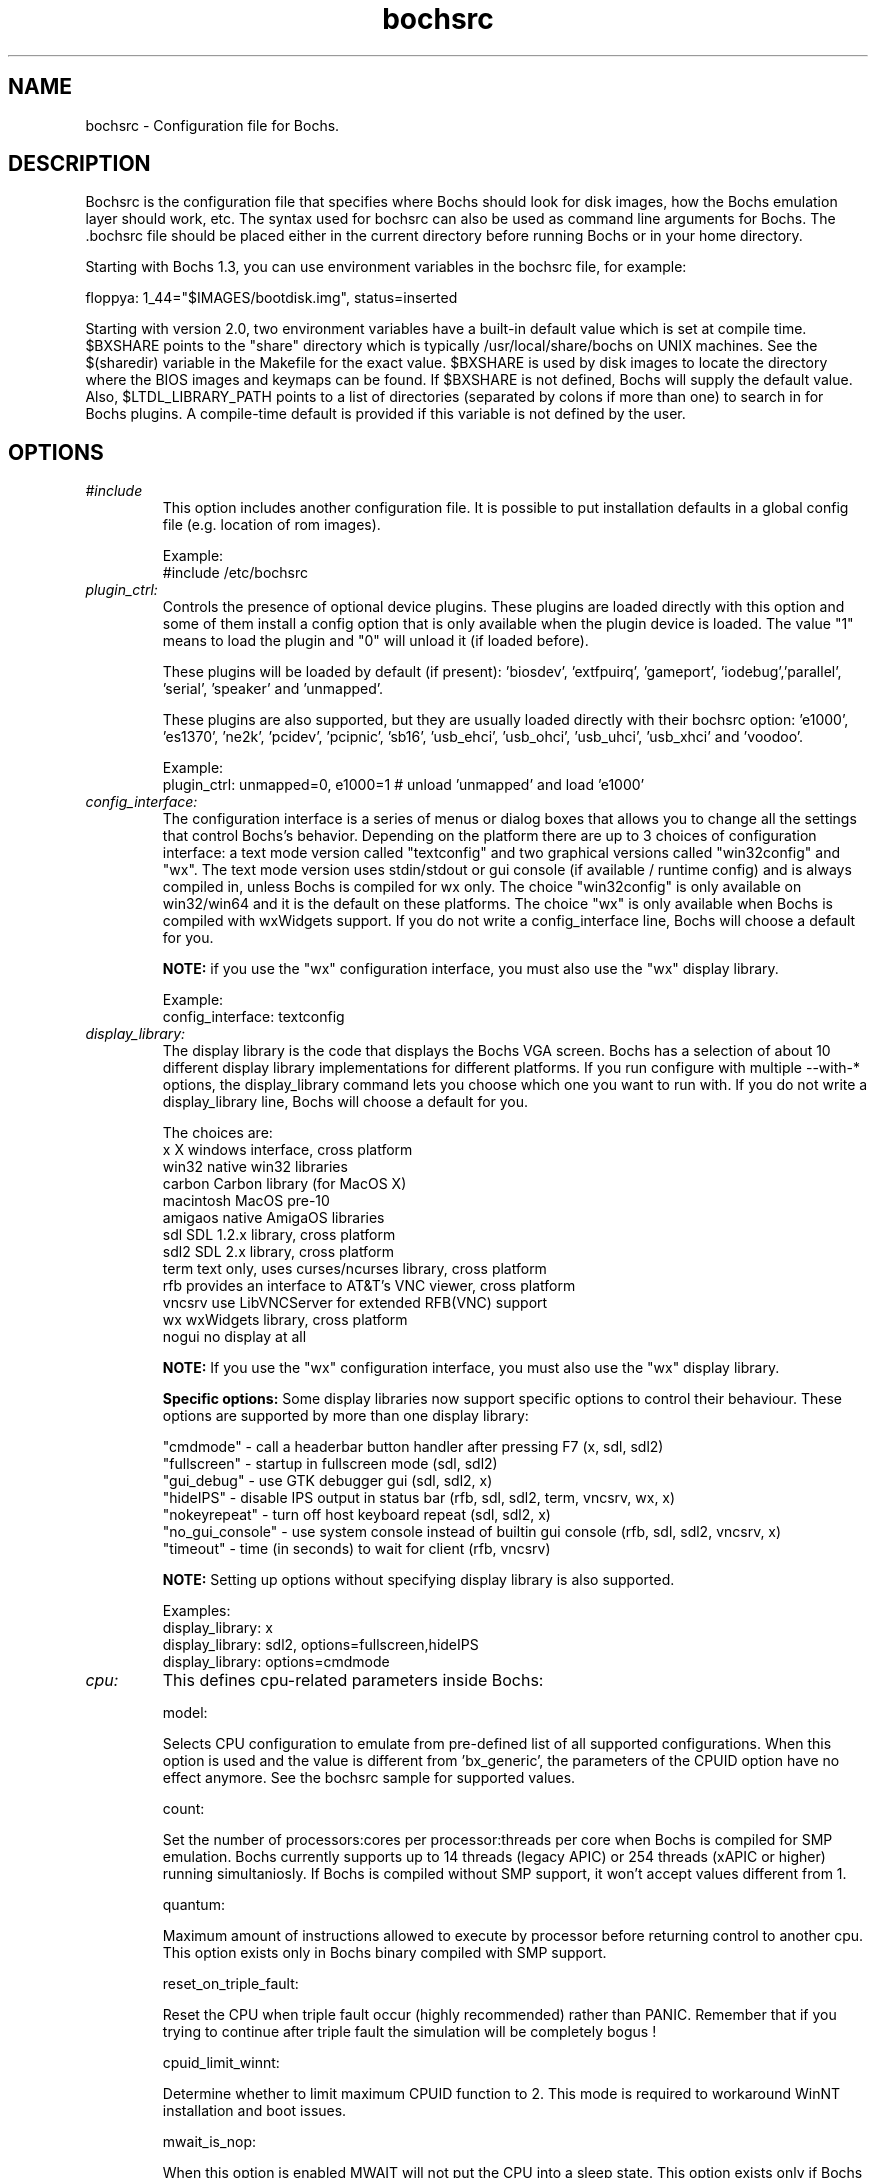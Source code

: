 .\"Document Author:  Timothy R. Butler   -   tbutler@uninetsolutions.com"
.TH bochsrc 5 "9 Dec 2023" "bochsrc" "The Bochs Project"
.\"SKIP_SECTION"
.SH NAME
bochsrc \- Configuration file for Bochs.
.\"SKIP_SECTION"
.SH DESCRIPTION
.LP
Bochsrc   is  the   configuration   file  that specifies
where  Bochs should look for disk images,  how the Bochs
emulation layer  should  work,  etc.   The  syntax  used
for bochsrc  can also be used as command line  arguments
for Bochs. The .bochsrc  file should be placed either in
the current  directory  before running  Bochs or in your
home directory.

Starting with Bochs 1.3, you can use environment variables in
the bochsrc file, for example:

  floppya: 1_44="$IMAGES/bootdisk.img", status=inserted

Starting with version 2.0, two environment variables have a built-in
default value which is set at compile time.  $BXSHARE points to the
"share" directory which is typically /usr/local/share/bochs on UNIX
machines.  See the $(sharedir) variable in the Makefile for the exact
value.  $BXSHARE is used by disk images to locate the directory where
the BIOS images and keymaps can be found.  If $BXSHARE is not defined, Bochs
will supply the default value.  Also, $LTDL_LIBRARY_PATH points to a list of
directories (separated by colons if more than one) to search in for Bochs
plugins.  A compile-time default is provided if this variable is not defined
by the user.
.\".\"DONT_SPLIT"
.SH OPTIONS

.TP
.I "#include"
This option includes another configuration file. It is
possible to put installation defaults in a global config
file (e.g. location of rom images).

Example:
  #include /etc/bochsrc

.TP
.I "plugin_ctrl:"
Controls the presence of optional device plugins. These plugins are loaded
directly with this option and some of them install a config option that is
only available when the plugin device is loaded. The value "1" means to load
the plugin and "0" will unload it (if loaded before).

These plugins will be loaded by default (if present): 'biosdev', 'extfpuirq',
\&'gameport', 'iodebug','parallel', 'serial', 'speaker' and 'unmapped'.

These plugins are also supported, but they are usually loaded directly with
their bochsrc option: 'e1000', 'es1370', 'ne2k', 'pcidev', 'pcipnic', 'sb16',
\&'usb_ehci', 'usb_ohci', 'usb_uhci', 'usb_xhci' and 'voodoo'.

Example:
  plugin_ctrl: unmapped=0, e1000=1 # unload 'unmapped' and load 'e1000'

.TP
.I "config_interface:"
The configuration interface is a series of menus or dialog boxes that
allows you to change all the settings that control Bochs's behavior.
Depending on the platform there are up to 3 choices of configuration
interface: a text mode version called "textconfig" and two graphical versions
called "win32config" and "wx".  The text mode version uses stdin/stdout or
gui console (if available / runtime config) and is always compiled in, unless
Bochs is compiled for wx only. The choice "win32config" is only available on
win32/win64 and it is the default on these platforms. The choice "wx" is only
available when Bochs is compiled with wxWidgets support. If you do not write a
config_interface line, Bochs will choose a default for you.

.B NOTE:
if you use the "wx" configuration interface, you must also use
the "wx" display library.

Example:
  config_interface: textconfig

.TP
.I "display_library:"
The display library is the code that displays the Bochs VGA screen.  Bochs
has a selection of about 10 different display library implementations for
different platforms.  If you run configure with multiple --with-* options,
the display_library command lets you choose which one you want to run with.
If you do not write a display_library line, Bochs will choose a default for
you.

The choices are:
  x           X windows interface, cross platform
  win32       native win32 libraries
  carbon      Carbon library (for MacOS X)
  macintosh   MacOS pre-10
  amigaos     native AmigaOS libraries
  sdl         SDL 1.2.x library, cross platform
  sdl2        SDL 2.x library, cross platform
  term        text only, uses curses/ncurses library, cross platform
  rfb         provides an interface to AT&T's VNC viewer, cross platform
  vncsrv      use LibVNCServer for extended RFB(VNC) support
  wx          wxWidgets library, cross platform
  nogui       no display at all

.B NOTE:
If you use the "wx" configuration interface, you must also use
the "wx" display library.

.B Specific options:
Some display libraries now support specific options to control their
behaviour. These options are supported by more than one display library:

  "cmdmode"     - call a headerbar button handler after pressing F7 (x, sdl, sdl2)
  "fullscreen"  - startup in fullscreen mode (sdl, sdl2)
  "gui_debug"   - use GTK debugger gui (sdl, sdl2, x)
  "hideIPS"     - disable IPS output in status bar (rfb, sdl, sdl2, term, vncsrv, wx, x)
  "nokeyrepeat" - turn off host keyboard repeat (sdl, sdl2, x)
  "no_gui_console" - use system console instead of builtin gui console (rfb, sdl, sdl2, vncsrv, x)
  "timeout"     - time (in seconds) to wait for client (rfb, vncsrv)

.B NOTE:
Setting up options without specifying display library is also supported.

Examples:
  display_library: x
  display_library: sdl2, options=fullscreen,hideIPS
  display_library: options=cmdmode

.TP
.I "cpu:"
This defines cpu-related parameters inside Bochs:

model:

Selects CPU configuration to emulate from pre-defined list of all
supported configurations. When this option is used and the value
is different from 'bx_generic', the parameters of the CPUID option
have no effect anymore. See the bochsrc sample for supported values.

count:

Set the number of processors:cores per processor:threads per core when
Bochs is compiled for SMP emulation. Bochs currently supports up to
14 threads (legacy APIC) or 254 threads (xAPIC or higher) running simultaniosly.
If Bochs is compiled without SMP support, it won't accept values
different from 1.

quantum:

Maximum amount of instructions allowed to execute by processor before
returning control to another cpu. This option exists only in Bochs
binary compiled with SMP support.

reset_on_triple_fault:

Reset the CPU when triple fault occur (highly recommended) rather than
PANIC. Remember that if you trying to continue after triple fault the
simulation will be completely bogus !

cpuid_limit_winnt:

Determine whether to limit maximum CPUID function to 2. This mode is
required to workaround WinNT installation and boot issues.

mwait_is_nop:

When this option is enabled MWAIT will not put the CPU into a sleep state.
This option exists only if Bochs compiled with --enable-monitor-mwait.

msrs:

Define path to user CPU Model Specific Registers (MSRs) specification.
See example in msrs.def.

ignore_bad_msrs:

Ignore MSR references that Bochs does not understand; print a warning
message instead of generating #GP exception. This option is enabled
by default but will not be available if configurable MSRs are enabled.

ips:

Emulated Instructions Per Second.  This is the
number of IPS that Bochs is capable of running
on your machine.  You can recompile Bochs with
--enable-show-ips option enabled, to find your
workstation's capability.  Measured IPS value
will then be logged into your log file or status
bar (if supported by the gui).

IPS is used to calibrate  many  time-dependent
events   within   the  bochs  simulation.  For
example, changing IPS affects the frequency of
VGA updates, the duration of time before a key
starts to autorepeat,  and the measurement  of
BogoMips and other benchmarks.

Example Specifications[1]
.TS
tab(@);
l l l.
Bochs@Machine/Compiler@Mips
_
2.4.6@3.4Ghz Core i7 2600 w/ Win7x64/g++ 4.5.2@85-95 Mips
2.3.7@3.2Ghz Core 2 Q9770 w/ WinXP/g++ 3.4@50-55 Mips
2.3.7@2.6Ghz Core 2 Duo w/ WinXP/g++ 3.4@38-43 Mips
2.2.6@2.6Ghz Core 2 Duo w/ WinXP/g++ 3.4@21-25 Mips
2.2.6@2.1Ghz Athlon XP w/ Linux 2.6/g++ 3.4@12-15 Mips
.TE

 [1]  IPS measurements depend on OS and compiler
configuration  in addition  to processor clock
speed.

Example:
  cpu: count=2, ips=10000000, msrs="msrs.def"

.TP
.I "cpuid:"
This defines features and functionality supported by Bochs emulated CPU:

level:

Set emulated CPU level information returned by CPUID. Default value is
determined by configure option --enable-cpu-level. Currently supported
values are 5 (for Pentium and similar processors) and 6 (for P6 and
later processors).

family:

Set family information returned by CPUID. Default family value determined
by configure option --enable-cpu-level.

model:

Set model information returned by CPUID. Default model value is 3.

stepping:

Set stepping information returned by CPUID. Default stepping value is 3.

vendor_string:

Set the CPUID vendor string returned by CPUID(0x0).  This should be a
twelve-character ASCII string.

brand_string:

Set the CPUID vendor string returned by CPUID(0x80000002 .. 0x80000004).
This should be at most a forty-eight-character ASCII string.

mmx:

Select MMX instruction set support.
This option exists only if Bochs compiled with BX_CPU_LEVEL >= 5.

apic:

Select APIC configuration (LEGACY/XAPIC/XAPIC_EXT/X2APIC).
This option exists only if Bochs compiled with BX_CPU_LEVEL >= 5.

sep:

Select SYSENTER/SYSEXIT instruction set support.
This option exists only if Bochs compiled with BX_CPU_LEVEL >= 6.

simd:

Select SIMD instructions support.
Any of NONE/SSE/SSE2/SSE3/SSSE3/SSE4_1/SSE4_2/AVX/AVX2/AVX512
could be selected.

This option exists only if Bochs compiled with BX_CPU_LEVEL >= 6.
The AVX choises exists only if Bochs compiled with --enable-avx option.

sse4a:

Select AMD SSE4A instructions support.
This option exists only if Bochs compiled with BX_CPU_LEVEL >= 6.

misaligned_sse:

Select AMD Misaligned SSE mode support.
This option exists only if Bochs compiled with BX_CPU_LEVEL >= 6.

aes:

Select AES instruction set support.
This option exists only if Bochs compiled with BX_CPU_LEVEL >= 6.

sha:

Select SHA instruction set support.
This option exists only if Bochs compiled with BX_CPU_LEVEL >= 6.

movbe:

Select MOVBE Intel(R) Atom instruction support.
This option exists only if Bochs compiled with BX_CPU_LEVEL >= 6.

adx:

Select ADCX/ADOX instructions support.
This option exists only if Bochs compiled with BX_CPU_LEVEL >= 6.

xsave:

Select XSAVE extensions support.
This option exists only if Bochs compiled with BX_CPU_LEVEL >= 6.

xsaveopt:

Select XSAVEOPT instruction support.
This option exists only if Bochs compiled with BX_CPU_LEVEL >= 6.

avx_f16c:

Select AVX float16 convert instructions support.
This option exists only if Bochs compiled with --enable-avx option.

avx_fma:

Select AVX fused multiply add (FMA) instructions support.
This option exists only if Bochs compiled with --enable-avx option.

bmi:

Select BMI1/BMI2 instructions support.
This option exists only if Bochs compiled with --enable-avx option.

fma4:

Select AMD four operand FMA instructions support.
This option exists only if Bochs compiled with --enable-avx option.

xop:

Select AMD XOP instructions support.
This option exists only if Bochs compiled with --enable-avx option.

tbm:

Select AMD TBM instructions support.
This option exists only if Bochs compiled with --enable-avx option.

x86_64:

Enable x85-64 and long mode support.
This option exists only if Bochs compiled with x86-64 support.

1g_pages:

Enable 1G page size support in long mode.
This option exists only if Bochs compiled with x86-64 support.

pcid:

Enable Process-Context Identifiers (PCID) support in long mode.
This option exists only if Bochs compiled with x86-64 support.

smep:

Enable Supervisor Mode Execution Protection (SMEP) support.
This option exists only if Bochs compiled with BX_CPU_LEVEL >= 6.

smap:

Enable Supervisor Mode Access Prevention (SMAP) support.
This option exists only if Bochs compiled with BX_CPU_LEVEL >= 6.

mwait:

Select MONITOR/MWAIT instructions support.
This option exists only if Bochs compiled with --enable-monitor-mwait.

vmx:

Select VMX extensions emulation support.
This option exists only if Bochs compiled with --enable-vmx option.

svm:

Select AMD SVM (Secure Virtual Machine) extensions emulation support.
This option exists only if Bochs compiled with --enable-svm option.

Example:
  cpuid: mmx=1, sep=1, sse=sse4_2, xapic=1, aes=1, movbe=1, xsave=1

.TP
.I "memory:"
Set the amount of physical memory you want to emulate.

guest:

Set amount of guest physical memory to emulate. The default is 32MB,
the maximum amount limited only by physical address space limitations.

host:

Set amount of host memory you want to allocate for guest RAM emulation.
It is possible to allocate less memory than you want to emulate in guest
system. This will fake guest to see the non-existing memory. Once guest
system touches new memory block it will be dynamically taken from the
memory pool. You will be warned (by FATAL PANIC) in case guest already
used all allocated host memory and wants more.

Example:
  memory: guest=512, host=256

.TP
.I "megs:"
The 'megs:' option sets the 'guest' and 'host' memory parameters to the same
value. In all other cases the 'memory' option should be used instead.

Example:
  megs: 32

.TP
.I "romimage:"
The ROM BIOS controls what the PC does when it first powers on.  Normally, you
can use a precompiled BIOS in the source or binary distribution called
.B BIOS-bochs-latest.
The default ROM BIOS is usually loaded starting at address 0xfffe0000, and it is
exactly 128k long. The legacy version of the Bochs BIOS is usually loaded starting
at address 0xffff0000, and it is exactly 64k long.
The usage of external large BIOS images (up to 512k) at memory top is
now supported, but we still recommend to use the BIOS distributed with Bochs.

file:

Name of the BIOS image file. You can use the environment variable $BXSHARE
to specify the location of the BIOS.

address:

The start address is optional, since it can be calculated from image size.

options:

The Bochs BIOS currently only supports the option "fastboot" to skip the
boot menu delay.

flash_data:

This parameter defines the file name for the flash BIOS config space loaded
at startup if existing and saved on exit if modified. The Bochs BIOS doesn't
use this feature yet.

.B NOTE:
If you use the BIOS-bochs-legacy romimage BIOS option, you cannot use a PCI
enabled VGA ROM BIOS.

Examples:
  romimage: file=bios/BIOS-bochs-latest, options=fastboot
  romimage: file=$BXSHARE/BIOS-bochs-legacy
  romimage: file=asus_p6np5.bin, flash_data=escd.bin
  romimage: file=mybios.bin, address=0xfff80000

.TP
.I "vgaromimage:"
You also need to load a VGA ROM BIOS into 0xC0000.

Examples:
  vgaromimage: file=bios/VGABIOS-elpin-2.40
  vgaromimage: file=bios/VGABIOS-lgpl-latest
  vgaromimage: file=$BXSHARE/VGABIOS-lgpl-latest

.TP
.I "optromimage1: \fP, \fIoptromimage2: \fP, \fIoptromimage3: \fPor \fIoptromimage4:"
You may now load up to 4 optional ROM images. Be sure to use a
read-only area, typically between C8000 and EFFFF. These optional
ROM images should not overwrite the rombios (located at
F0000-FFFFF) and the videobios (located at C0000-C7FFF).
Those ROM images will be initialized by the bios if they contain
the right signature (0x55AA).
It can also be a convenient way to upload some arbitrary code/data
in the simulation, that can be retrieved by the boot loader

Example:
  optromimage1: file=optionalrom.bin, address=0xd0000

.TP
.I "vga:"
This defines parameters related to the VGA display.

extension:

Here you can specify the display extension to be used. With the value
\&'none' you can use standard VGA with no extension. Other supported
values are 'vbe' for Bochs VBE, 'cirrus' for Cirrus SVGA support and
\&'voodoo' for Voodoo Graphics support (see 'voodoo' option).

update_freq:

This parameter specifies the number of display updates per second.
The VGA update timer by default uses the realtime engine with a value
of 5. This parameter can be changed at runtime.

realtime:

If set to 1 (default), the VGA timer is based on realtime, otherwise it
is driven by the cpu and depends on the ips setting. If the host is slow
(low ips, update_freq) and the guest uses HLT appropriately, setting this
to 0 and "clock: sync=none" may improve the responsiveness of the guest
GUI when the guest is otherwise idle.

ddc:

This parameter defines the behaviour of the DDC emulation that returns
the monitor EDID data. By default the 'builtin' values for 'Bochs Screen'
are used. Other choices are 'disabled' (no DDC emulation) and 'file'
(read monitor EDID from file / path name separated with a colon).

Examples:
  vga: extension=none, update_freq=10, realtime=0, ddc=disabled
  vga: extension=cirrus, update_freq=30, ddc=file:monitor.bin
  vga: extension=vbe

.TP
.I "voodoo:"
This defines the Voodoo Graphics emulation (experimental). Currently
supported models are 'voodoo1', 'voodoo2', 'banshee' and 'voodoo3'.
The Voodoo2 support is not yet complete, but almost usable. The Banshee /
Voodoo3 support is under construction, but basically usable. The 2D/3D cards
require an external VGA BIOS the vga extension option to be set to 'voodoo'.
If the i440BX PCI chipset is selected, they can be assigned to AGP (slot #5).
The gui screen update timing for all models is controlled by the related
\&'vga' options.

Example:
  voodoo: enabled=1, model=voodoo1

.TP
.I "keyboard:"
This defines parameters related to the emulated keyboard:

type:

Type of keyboard return by a "identify keyboard" command to the
keyboard controller. It must be one of "xt", "at" or "mf".
Defaults to "mf". It should be ok for almost everybody. A known
exception is french macs, that do have a "at"-like keyboard.

serial_delay:

Approximate time in microseconds that it takes one character to
be transferred from the keyboard to controller over the serial path.

paste_delay:

Approximate time in microseconds between attempts to paste
characters to the keyboard controller. This leaves time for the
guest os to deal with the flow of characters.  The ideal setting
depends on how your operating system processes characters.  The
default of 100000 usec (.1 seconds) was chosen because it works 
consistently in Windows.

If your OS is losing characters during a paste, increase the paste
delay until it stops losing characters.

keymap:

This enables a remap of a physical localized keyboard to a
virtualized us keyboard, as the PC architecture expects.

user_shortcut:

This defines the keyboard shortcut to be sent when you press the "user"
button in the header bar. The shortcut string is a combination of maximum
3 key names (listed below) separated with a '-' character.

Valid key names:

"alt", "bksl", "bksp", "ctrl", "del", "down", "end", "enter", "esc",
"f1", ... "f12", "home", "ins", "left", "menu", "minus", "pgdwn", "pgup",
"plus", "power", "print", "right", "scrlck", "shift", "space", "tab", "up"
and "win".

Examples:
  keyboard: type=mf, serial_delay=200, paste_delay=100000
  keyboard: keymap=gui/keymaps/x11-pc-de.map
  keyboard: user_shortcut=ctrl-alt-del

.TP
.I "mouse:"
This defines parameters for the emulated mouse type, the initial status
of the mouse capture and the runtime method to toggle it.

type

With the mouse type option you can select the type of mouse to emulate.
The default value is 'ps2'. The other choices are 'imps2' (wheel mouse
on PS/2), 'serial', 'serial_wheel', 'serial_msys' (one com port requires
setting 'mode=mouse') 'inport' and 'bus' (if present). To connect a mouse
to a USB port, see the 'usb_uhci', 'usb_ohci', 'usb_ehci' or 'usb_xhci'
option (requires PCI and USB support).

enabled

The Bochs gui creates mouse "events" unless the 'enabled' option is
set to 0. The hardware emulation itself is not disabled by this.
Unless you have a particular reason for enabling the mouse by default,
it is recommended that you leave it off. You can also toggle the mouse
usage at runtime (RFB, SDL, Win32, wxWidgets and X11 - see below).

toggle

The default method to toggle the mouse capture at runtime is to press the
CTRL key and the middle mouse button ('ctrl+mbutton'). This option allows
to change the method to 'ctrl+f10' (like DOSBox), 'ctrl+alt' (like QEMU)
or 'f12'.

Examples:
  mouse: enabled=1
  mouse: type=imps2, enabled=1
  mouse: type=serial, enabled=1
  mouse: enabled=0, toggle=ctrl+f10

.TP
.I "pci:"
This defines the parameters to set up the Bochs PCI emulation:

enabled

If Bochs is compiled with PCI support, it is enabled by default.

chipset

Currently the chipsets i430FX, i440FX and i440BX (limited) are supported and
the default is i440FX.

slotX

It is possible to specify the devices connected to PCI slots. Up to 5 slots
are available. For combined PCI/ISA devices assigning to slot is mandatory
if the PCI model should be emulated (cirrus, ne2k and pcivga). Setting up
slot for PCI-only devices is also supported, but they are auto-assigned if
not specified (e1000, es1370, pcidev, pcipnic, usb_ehci, usb_ohci, usb_xhci,
voodoo). All device models except the network devices ne2k and e1000 can be
used only once in the slot configuration. In case of the i440BX chipset, the
slot #5 is the AGP slot. Currently only the 'voodoo' device can be assigned
to AGP.

advopts

With the advanced PCI options it is possible to control the behaviour of the 
PCI chipset. These options can be specified as comma-separated values.
By default the "Bochs i440FX" chipset enables the ACPI and HPET devices, but
original i440FX doesn't support them. The options 'noacpi' and 'nohpet' make
it possible to disable them. The option 'noagp' disables the incomplete AGP
subsystem of the i440BX chipset.

Example:
  pci: enabled=1, chipset=i440fx, slot1=pcivga, slot2=ne2k, advopts=noacpi

.TP
.I "clock:"
This defines the parameters of the clock inside Bochs.

sync

This defines the method how to synchronize the Bochs internal time
with realtime. With the value 'none' the Bochs time relies on the IPS
value and no host time synchronization is used. The 'slowdown' method
sacrifices performance to preserve reproducibility while allowing host
time correlation. The 'realtime' method sacrifices reproducibility to
preserve performance and host-time correlation.
It is possible to enable both synchronization methods.

rtc_sync

If this option is enabled together with the realtime synchronization,
the RTC runs at realtime speed. This feature is disabled by default.

time0

Specifies the start (boot) time of the virtual machine. Use a time
value as returned by the time(2) system call or a string as returned
by the ctime(3) system call. If no time0 value is set or if time0
equal to 1 (special case) or if time0 equal 'local', the simulation
will be started at the current local host time. If time0 equal to 2
(special case) or if time0 equal 'utc', the simulation will be started
at the current utc time.

Syntax:
  clock: sync=[none|slowdown|realtime|both], time0=[timeValue|local|utc]

Default value are sync=none, rtc_sync=0, time0=local

Example:
  clock: sync=realtime, time0=938581955   # Wed Sep 29 07:12:35 1999
  clock: sync=realtime, time0="Sat Jan  1 00:00:00 2000" # 946681200

.TP
.I "cmosimage:"
This defines a binary image file with size 128 bytes that can be loaded into
the CMOS RAM at startup. The rtc_init parameter controls whether initialize
the RTC with values stored in the image. By default the time0 argument given
to the clock option is used. With 'rtc_init=image' the image is the source
for the initial time.

Example:
  cmosimage: file=cmos.img, rtc_init=time0

.TP
.I "private_colormap:"
Requests that the GUI create and use it's  own
non-shared colormap.  This  colormap  will  be
used when in the bochs window. If not enabled,
a shared  colormap  scheme  may be used.  Once
again, enabled=1  turns on this feature  and 0
turns it off.

Example:
  private_colormap: enabled=1

.TP
.I "floppya: \fPor \fIfloppyb:"

Point  this to  the pathname of a floppy image
file or  device.  Floppya is the  first drive,
and  floppyb is the  second drive.  If  you're
booting from a floppy, floppya should point to
a bootable disk.

You can set the initial status of the media to
\&'ejected' or 'inserted'. Usually you will want
to use 'inserted'.

The parameter 'type' can be used to enable the floppy drive without media
and status specified. Usually the drive type is set up based on the media type.

The optional parameter 'write_protected' can be used to control the media
write protect switch. By default it is turned off.

Example:

2.88M 3.5" media:
  floppya: 2_88=path, status=ejected

1.44M 3.5" media (write protected):
  floppya: 1_44=path, status=inserted, write_protected=1

1.2M  5.25" media:
  floppyb: 1_2=path, status=ejected

720K  3.5" media:
  floppya: 720k=path, status=inserted

360K  5.25" media:
  floppya: 360k=path, status=inserted

Autodetect floppy media type:
  floppya: image=path, status=inserted

Use directory as 1.44M VFAT media:
  floppya: 1_44=vvfat:path, status=inserted

1.44M 3.5" floppy drive, no media:
  floppya: type=1_44

.TP
.I "ata0: \fP, \fIata1: \fP, \fIata2: \fPor \fIata3:"

These options enables up to 4 ata channels. For each channel
the two base io addresses and the irq must be specified.
ata0 and ata1 are enabled by default, with the values shown below.

Examples:
   ata0: enabled=1, ioaddr1=0x1f0, ioaddr2=0x3f0, irq=14
   ata1: enabled=1, ioaddr1=0x170, ioaddr2=0x370, irq=15
   ata2: enabled=1, ioaddr1=0x1e8, ioaddr2=0x3e0, irq=11
   ata3: enabled=1, ioaddr1=0x168, ioaddr2=0x360, irq=9

.TP
.I "ata\fR[\fB0-3\fR]\fI-master: \fPor \fIata\fR[\fB0-3\fR]\fI-slave:"

This defines the type and characteristics of all attached ata devices:
   type=       type of attached device [disk|cdrom]
   path=       path of the image
   mode=       image mode [flat|concat|sparse|vmware3|vmware4|undoable|growing|volatile|vpc|vbox|vvfat], only valid for disks
   cylinders=  only valid for disks
   heads=      only valid for disks
   spt=        only valid for disks
   status=     only valid for cdroms [inserted|ejected]
   biosdetect= type of biosdetection [auto|cmos|none]
   translation=type of translation of the bios, only for disks [none|lba|large|rechs|auto]
   model=      string returned by identify device command
   journal=    optional filename of the redolog for undoable, volatile and vvfat disks

Point this at a hard disk image file, cdrom iso file,
or a physical cdrom device.
To create a hard disk image, try running bximage.
It will help you choose the size and then suggest a line that
works with it.

In UNIX it is possible to use a raw device as a Bochs hard disk,
but WE DON'T RECOMMEND IT.

The path is mandatory for hard disks. Disk geometry autodetection works with
images created by bximage if CHS is set to 0/0/0 (cylinders are calculated
using  heads=16 and spt=63). For other hard disk images and modes the
cylinders, heads, and spt are mandatory. In all cases the disk size reported
from the image must be exactly C*H*S*512.

The mode option defines how the disk image is handled. Disks can be defined as:
  - flat : one file flat layout
  - concat : multiple files layout
  - sparse : stackable, commitable, rollbackable
  - vmware3 : vmware3 disk support
  - vmware4 : vmware4 disk support (aka VMDK)
  - undoable : flat file with commitable redolog
  - growing : growing file
  - volatile : flat file with volatile redolog
  - vpc : fixed / dynamic size VirtualPC image
  - vbox : fixed / dynamic size Oracle(tm) VM VirtualBox image (VDI version 1.1)
  - vvfat: local directory appears as read-only VFAT disk (with volatile redolog)

The disk translation scheme (implemented in legacy int13 bios functions, and used by
older operating systems like MS-DOS), can be defined as:
  - none : no translation, for disks up to 528MB (1032192 sectors)
  - large : a standard bitshift algorithm, for disks up to 4.2GB (8257536 sectors)
  - rechs : a revised bitshift algorithm, using a 15 heads fake physical geometry, for disks up to 7.9GB (15482880 sectors). (don't use this unless you understand what you're doing)
  - lba : a standard lba-assisted algorithm, for disks up to 8.4GB (16450560 sectors)
  - auto : autoselection of best translation scheme. (it should be changed if system does not boot)

Default values are:
   mode=flat, biosdetect=auto, translation=auto, model="Generic 1234"

The biosdetect option has currently no effect on the bios

Examples:
   ata0-master: type=disk, path=10M.sample, cylinders=306, heads=4, spt=17
   ata0-slave:  type=disk, path=20M.sample, cylinders=615, heads=4, spt=17
   ata1-master: type=disk, path=30M.sample, cylinders=615, heads=6, spt=17
   ata1-slave:  type=disk, path=46M.sample, cylinders=940, heads=6, spt=17
   ata2-master: type=disk, path=62M.sample, cylinders=940, heads=8, spt=17
   ata2-slave:  type=disk, path=112M.sample, cylinders=900, heads=15, spt=17
   ata3-master: type=disk, path=483M.sample, cylinders=1024, heads=15, spt=63
   ata3-slave:  type=cdrom, path=iso.sample, status=inserted

.TP
.I "boot:"
This defines the boot sequence. Now you can specify up to 3 boot drives,
which can be 'floppy', 'disk', 'cdrom' or 'network' (boot ROM).
Legacy 'a' and 'c' are also supported.

Example:
  boot: cdrom, floppy, disk

.TP
.I "floppy_bootsig_check:"
This disables the 0xaa55 signature check on boot floppies
The check is enabled by default.

Example:
  floppy_bootsig_check: disabled=1

.TP
.I "log:"
Give the path of the log file you'd like Bochs
debug and misc. verbiage to be written to.   If
you really don't want it, make it /dev/null.

Example:
  log: bochs.out
  log: /dev/tty               (unix only)
  log: /dev/null              (unix only)

.TP
.I "logprefix:"
This handles the format of the string prepended to each log line :
You may use those special tokens :
  %t : 11 decimal digits timer tick
  %i : 8 hexadecimal digits of cpu0 current eip
  %e : 1 character event type ('i'nfo, 'd'ebug, 'p'anic, 'e'rror)
  %d : 5 characters string of the device, between brackets

Default : %t%e%d

Examples:
  logprefix: %t-%e-@%i-%d
  logprefix: %i%e%d

.TP
.I "panic:"
If Bochs  reaches  a condition  where  it cannot emulate
correctly, it does a panic. This  can be a configuration
problem (like a misspelled bochsrc line) or an emulation
problem  (like an  unsupported video mode). The  "panic"
setting  in  bochsrc  tells  Bochs  how  to respond to a
panic.   You  can  set  this  to  fatal  (terminate  the
session), ask (ask user how to proceed) or report (print
information to the log file).

The safest setting is action=fatal or action=ask. If you
are  getting  panics, you can try action=report instead.
If you allow Bochs to continue after a panic,  don't  be
surprised  if  you  get strange behavior or crashes if a
panic occurs.  Please report panic messages unless it is
just a configuration  problem like "could  not find hard
drive image."

Examples:
  panic: action=fatal
  panic: action=ask


.TP
.I "error:"
Bochs  produces  an  error   message  when  it  finds  a
condition  that  really  shouldn't  happen,  but doesn't
endanger the  simulation.  An example of an error  might
be  if the  emulated  software  produces an illegal disk
command.

The "error"  setting  tells  Bochs  how to respond to an
error condition. You can set  this  to fatal  (terminate
the  session), ask (ask user how to proceed), warn (show
dialog   with  message   and  continue),  report  (print
information  to the log file),  or ignore  (do nothing).

Example:
  error: action=report
  error: action=warn

.TP
.I "info:"
This  setting  tells Bochs  what  to  do  when  an event
occurs   that generates  informational messages. You can
set this  to report (print information to the log file),
or  ignore (do nothing). For general usage, the "report"
option is probably a good choice.

Example:
  info: action=report

.TP
.I "debug:"
This  setting  tells  Bochs  what  to  do  with messages
intended to assist in  debugging.  You can set  this  to
report (print  information to  the log file),  or ignore
(do nothing). You should generally set this  to  ignore,
unless  you are trying to diagnose a particular problem.

.B NOTE:
When  action=report,   Bochs   may  spit  out
thousands of debug messages per second, which
can impact performance and fill up your disk.

Example:
  debug: action=ignore

.TP
.I "debugger_log:"
Give the path of the log file you'd like Bochs to log debugger output.
If you really don't want it, make it '/dev/null', or '-'.

Example:
  log: debugger.out
  log: /dev/null              (unix only)
  log: -

.TP
.I "com1: \fP, \fIcom2: \fP, \fIcom3: \fPor \fIcom4:"
This defines a serial port (UART type 16550A). In the 'term' mode you can specify
a device to use as com1. This can be a real serial line, or a pty.  To use
a pty (under X/Unix), create two windows (xterms, usually).  One of them will
run bochs, and the other will act as com1. Find out the tty the com1 window
using the `tty' command, and use that as the `dev' parameter.  Then do
`sleep 1000000' in the com1 window to keep the shell from messing with things,
and run bochs in the other window.  Serial I/O to com1 (port 0x3f8) will all
go to the other window.

In socket* and pipe* (win32 only) modes Bochs becomes either socket/named pipe
client or server. In client mode it connects to an already running server (if
connection fails Bochs treats com port as not connected). In server mode it
opens socket/named pipe and waits until a client application connects to it
before starting simulation. This mode is useful for remote debugging (e.g.
with gdb's "target remote host:port" command or windbg's command line option
-k com:pipe,port=\\.\pipe\pipename). Socket modes use simple TCP communication,
pipe modes use duplex byte mode pipes.

Other serial modes are 'null' (no input/output), 'file' (output to a file
specified as the 'dev' parameter and changeable at runtime), 'raw' (use the
real serial port - partly implemented on win32) and 'mouse' (standard serial
mouse - requires mouse option setting 'type=serial', 'type=serial_wheel'
or 'type=serial_msys')

Examples:
  com1: enabled=1, mode=term, dev=/dev/ttyp7
  com2: enabled=1, mode=file, dev=serial.out
  com1: enabled=1, mode=mouse

.TP
.I "parport1: \fPor \fIparport2:"
This defines a parallel (printer) port. When turned on and an output file is
defined the emulated printer port sends characters printed by the guest
OS into the output file. On some platforms a device filename can be used to
send the data to the real parallel port (e.g. "/dev/lp0" on Linux). The
output file can be changed at runtime.

Examples:
  parport1: enabled=1, file=parport.out
  parport2: enabled=1, file="/dev/lp0"
  parport1: enabled=0

.TP
.I "sound:"
This defines the lowlevel sound driver(s) for the wave (PCM) input / output
and the MIDI output feature and (if necessary) the devices to be used.
It can have several of the following properties.
All properties are in the format sound: property=value

waveoutdrv:
  This defines the driver to be used for the waveout feature.
  Possible values are 'file' (all wave data sent to file), 'dummy' (no
  output) and the platform-dependant drivers 'alsa', 'oss', 'osx', 'sdl'
  and 'win'.

waveout:
  This defines the device to be used for wave output (if necessary) or
  the output file for the 'file' driver.

waveindrv:
  This defines the driver to be used for the wavein feature.
  Possible values are 'dummy' (recording silence) and platform-dependent
  drivers 'alsa', 'oss', 'sdl' and 'win'.

wavein:
  This defines the device to be used for wave input (if necessary).

midioutdrv:
  This defines the driver to be used for the MIDI output feature.
  Possible values are 'file' (all MIDI data sent to file), 'dummy' (no
  output) and platform-dependent drivers 'alsa', 'oss', 'osx' and 'win'.

midiout:
  This defines the device to be used for MIDI output (if necessary).

driver:
  This defines the driver to be used for all sound features with one
  property. Possible values are 'default' (platform default) and all
  other choices described above. Overriding one or more settings with
  the specific driver parameter is possible.

Example for one driver (uses platform-default):
  sound: driver=default, waveout=/dev/dsp
Example for different drivers:
  sound: waveoutdrv=sdl, waveindrv=alsa, midioutdrv=dummy

.TP
.I "speaker:"
This defines the PC speaker output mode. In the 'sound' mode the beep
is generated by the square wave generator which is a part of the
lowlevel sound support. In this mode the 'volume' parameter can be used
to set the output volume (0 - 15). The 'system' mode is only available on
Linux and Windows. On Linux /dev/console is used for output and on Windows
the Beep() function. The 'gui' mode forwards the beep to the related
gui methods (currently only used by the Carbon gui).

Example:
  speaker: enabled=1, mode=sound, volume=15

.TP
.I "sb16:"
This  defines the SB16 sound emulation. It can
have several of the  following properties. All
properties are in this format:
  sb16: property=value


.B PROPERTIES FOR sb16:

enabled:

  This optional property controls the presence of the SB16 emulation.
  The emulation is turned on unless this property is used and set to 0.

midimode:

  This parameter specifies what to do with the MIDI output.

  0 = no output
  1 = output to device specified with the sound option (system dependent)
  2 = MIDI or raw data output to file (depends on file name extension)
  3 = dual output (mode 1 and 2 at the same time)

midifile:

  This is the file where the midi output is stored (midimode 2 or 3).

wavemode:

  This parameter specifies what to do with the PCM output.

  0 = no output
  1 = output to device specified with the sound option (system dependent)
  2 = VOC, WAV or raw data output to file (depends on file name extension)
  3 = dual output (mode 1 and 2 at the same time)

wavefile:

  This is the file where the wave output is stored (wavemode 2 or 3).

log:

  The file to write the sb16 emulator messages to.

loglevel:

  0 = No log.
  1 = Resource changes, midi program and bank changes.
  2 = Severe errors.
  3 = All errors.
  4 = All errors plus all port accesses.
  5 = All  errors and port  accesses plus a lot
      of extra information.

  It is possible to change the loglevel at runtime.

dmatimer:

Microseconds per second for a DMA cycle.  Make it smaller
to fix non-continuous sound.  750000 is  usually  a  good
value.  This  needs  a reasonably  correct   setting  for
the  IPS  parameter of the CPU option.  It is possible to
adjust the dmatimer at runtime.

Examples for output modes:
  sb16: midimode=2, midifile="output.mid", wavemode=1 # MIDI to file
  sb16: midimode=1, wavemode=3, wavefile="output.wav" # wave to file and device

.TP
.I "es1370:"
This defines the ES1370 sound emulation (recording and playback - except
DAC1+DAC2 output at the same time). The parameter 'enabled' controls the
presence of the device. The wave and MIDI output can be sent to device, file
or both using the parameters 'wavemode', 'wavefile', 'midimode' and
\&'midifile'. See the description of these parameters at the SB16 directive.

Example for using 'sound' parameters:
  es1370: enabled=1, wavemode=1
Example for sending output to file:
  es1370: enabled=1, wavemode=2, wavefile=output.voc

.TP
.I "ne2k:"
Defines the characteristics of an attached ne2000 isa card :
   card=CARD,
   type=TYPE,
   ioaddr=IOADDR,
   irq=IRQ,
   mac=MACADDR,
   ethmod=MODULE,
   ethdev=DEVICE,
   script=SCRIPT,
   bootrom=BOOTROM

.B PROPERTIES FOR ne2k:

CARD:
This is the zero-based card number to configure with this ne2k config
line. Up to 4 devices are supported now (0...3). If not specified, the
following parameters apply to card #0.

TYPE:
This is the card type to emulate ('isa' or 'pci'). If not specified,
card #0 defaults to 'pci' if assigned to a pci slot. For the additional cards
the type parameter should be set up.

IOADDR, IRQ:
You probably won't need to change ioaddr and irq, unless there are IRQ conflicts.
These parameters are ignored if the NE2000 is assigned to a PCI slot.

MAC:
The MAC address MUST NOT match the address of any machine on the net.
Also, the first byte must be an even number (bit 0 set means a multicast
address), and you cannot use ff:ff:ff:ff:ff:ff because that's the broadcast
address.  For the ethertap module, you must use fe:fd:00:00:00:01.  There may
be other restrictions too.  To be safe, just use the b0:c4... address.

ETHMOD:
The ethmod value defines which low level OS specific module to be used
to access physical ethernet interface. Current implemented values include
 - fbsd      : ethernet on freebsd and openbsd
 - linux     : ethernet on linux
 - win32     : ethernet on win32
 - tap       : ethernet through a linux tap interface
 - tuntap    : ethernet through a linux tuntap interface
 - slirp     : built-in Slirp support with DHCP / TFTP servers

If you don't want to make connections to any physical networks,
you can use the following 'ethmod's to simulate a virtual network.
 - null   : All packets are discarded, but logged to a few files
 - vde    : Virtual Distributed Ethernet
 - vnet   : ARP, ICMP-echo(ping), DHCP, DNS, FTP and TFTP are simulated
            The virtual host uses 192.168.10.1
            DHCP assigns 192.168.10.15 to the guest
            The FTP and TFTP servers use 'ethdev' for the root directory
            TFTP doesn't overwrite files, DNS for server and client only
 - socket : Connect up to 6 Bochs instances with external program 'bxhub'
            (simulating an ethernet hub). It provides the same services as the
            'vnet' module and assigns IP addresses like 'slirp' (10.0.2.x).

ETHDEV:
The ethdev value is the name of the network interface on your host
platform.  On UNIX machines, you can get the name by running ifconfig. On
Windows machines, you must run niclist to get the name of the ethdev.
Niclist source code is in misc/niclist.c and it is included in Windows
binary releases.
The 'socket' module uses this parameter to specify the UDP port for
receiving packets and (optional) the host to connect.

SCRIPT:
The script value is optional, and is the name of a script that
is executed after bochs initialize the network interface. You can use
this script to configure this network interface, or enable masquerading.
This is mainly useful for the tun/tap devices that only exist during
Bochs execution. The network interface name is supplied to the script
as first parameter. The 'slirp' module uses this parameter to specify
a config file for setting up an alternative IP configuration or additional
features. The 'vnet' module also uses this parameter to specify a config file
similar to slirp, but with only a few settings.

BOOTROM:
The bootrom value is optional, and is the name of the ROM image
to load. Note that this feature is only implemented for the PCI version of
the NE2000.

Examples:
  ne2k: ioaddr=0x300, irq=9, mac=b0:c4:20:00:00:00, ethmod=fbsd, ethdev=xlo
  ne2k: ioaddr=0x300, irq=9, mac=b0:c4:20:00:00:00, ethmod=linux, ethdev=eth0
  ne2k: ioaddr=0x300, irq=9, mac=b0:c4:20:00:00:01, ethmod=win32, ethdev=MYCARD
  ne2k: ioaddr=0x300, irq=9, mac=fe:fd:00:00:00:01, ethmod=tap, ethdev=tap0
  ne2k: ioaddr=0x300, irq=9, mac=fe:fd:00:00:00:01, ethmod=tuntap, ethdev=/dev/net/tun0, script=./tunconfig
  ne2k: ioaddr=0x300, irq=9, mac=b0:c4:20:00:00:01, ethmod=vde, ethdev="/tmp/vde.ctl"
  ne2k: ioaddr=0x300, irq=9, mac=b0:c4:20:00:00:01, ethmod=vnet, ethdev="c:/temp"
  ne2k: mac=b0:c4:20:00:00:01, ethmod=socket, ethdev=40000 # use localhost
  ne2k: card=0, mac=b0:c4:20:00:00:01, ethmod=socket, ethdev=mymachine:40000
  ne2k: mac=b0:c4:20:00:00:01, ethmod=slirp, script=slirp.conf, bootrom=ne2k_pci.rom

.TP
.I "pcipnic:"
To support the Bochs/Etherboot pseudo-NIC, Bochs must be compiled with the
--enable-pnic configure option. It accepts the same syntax (for mac, ethmod,
ethdev, script, bootrom) and supports the same networking modules as the NE2000
adapter.

Example:
  pnic: enabled=1, mac=b0:c4:20:00:00:00, ethmod=vnet

.TP
.I "e1000:"
To support the Intel(R) 82540EM Gigabit Ethernet adapter, Bochs must be compiled
with the --eanble-e1000 configure option. The E1000 accepts the same syntax
(for card, mac, ethmod, ethdev, script, bootrom) and supports the same networking
modules as the NE2000 adapter.

Example:
  e1000: card=0, enabled=1, mac=52:54:00:12:34:56, ethmod=slirp, script=slirp.conf

.TP
.I "usb_uhci:"
This option controls the presence of the USB root hub which is a part
of the i440FX PCI chipset. With the portX parameter you can connect devices
to the hub (currently supported: 'mouse', 'tablet', 'keypad', 'keyboard',
\&'disk', 'cdrom', 'floppy', 'hub' and 'printer').

If you connect the mouse or tablet to one of the ports, Bochs forwards the
mouse movement data to the USB device instead of the selected mouse type.
When connecting the keypad to one of the ports, Bochs forwards the input of
the numeric keypad to the USB device instead of the PS/2 keyboard. If the
keyboard is selected, all key events are sent to the USB device.

To connect a disk image as a USB hardisk you can use the 'disk' device. Use
the 'path' option in the optionsX parameter to specify the path to the image
separated with a colon. To use other disk image modes similar to ATA disks
the syntax 'path:mode:filename' must be used (see below).

To emulate a USB cdrom you can use the 'cdrom' device and the path to an
ISO image or raw device name can be set with the 'path' option in the
optionsX parameter also separated with a colon. An option to insert/eject
media is available in the runtime configuration.

To emulate a USB floppy you can use the 'floppy' device and the path to a
floppy image can be set with the 'path' option in the optionsX parameter
separated with a colon. To use the VVFAT image mode similar to the legacy
floppy the syntax 'path:vvfat:directory' must be used (see below).
An option to insert/eject media is available in the runtime configuration.

The device name 'hub' connects an external hub with max. 8 ports (default: 4)
to the root hub. To specify the number of ports you have to use the 'ports'
option in the optionsX parameter with the value separated with a colon.
Connecting devices to the external hub ports is only available in the runtime
configuration.

The device 'printer' emulates the HP Deskjet 920C printer. The PCL data is
sent to a file specified in the 'file' option with the optionsX parameter.
The current code appends the PCL code to the file if the file already existed.
The output file can be changed at runtime.

The optionsX parameter can be used to assign specific options to the device
connected to the corresponding USB port. The option 'speed' can be used to
set the speed reported by device ('low', 'full', 'high' or 'super'). The
available speed choices depend on both HC and device. The option 'debug' turns
on debug output for the device at connection time. The option 'pcap' turns on
packet logging in PCAP format.
For the USB 'disk' device the optionsX parameter can be used to specify an
alternative redolog file (journal) of some image modes. For 'vvfat' mode USB
disks the optionsX parameter can be used to specify the disk size (range
128M ... 128G). If the size is not specified, it defaults to 504M.
For the USB 'floppy' device the optionsX parameter can be used to specify an
alternative device ID to be reported. Currently only the model "teac" is
supported (can fix hw detection in some guest OS). The USB floppy also
accepts the parameter "write_protected" with valid values 0 and 1 to select
the access mode (default is 0).

Examples:
  usb_uhci: port1=mouse, port2=disk, options2="path:usbstick.img"
  usb_uhci: port1=hub, options1="ports:6"
  usb_uhci: port2=disk, options2="path:undoable:usbdisk.img, journal:u.redolog"
  usb_uhci: port2=disk, options2=""path:usbdisk2.img, sect_size:1024"
  usb_uhci: port2=disk, options2="path:vvfat:vvfat, debug, speed:full"
  usb_uhci: port2=cdrom, options2="path:image.iso"
  usb_uhci: port1=printer, options1="file:printdata.bin"
  usb_uhci: port2=floppy, options2="path:vvfat:diskette, model:teac"

.TP
.I "usb_ohci:"
This option controls the presence of the USB OHCI host controller with a
2-port hub. The portX parameter accepts the same device types with the same
syntax as the UHCI controller (see above). The optionsX parameter is also
available on OHCI.

Example:
  usb_ohci: enabled=1

.TP
.I "usb_ehci:"
This option controls the presence of the USB EHCI host controller with a
6-port hub. The portX parameter accepts the same device types with the same
syntax as the UHCI controller (see above). The optionsX parameter is also
available on EHCI.

Example:
  usb_ehci: enabled=1, port1=tablet, options1="speed:high"

.TP
.I "usb_xhci:"
This option controls the presence of the USB xHCI host controller with a 4-port
hub. The portX parameter accepts the same device types with the same syntax as
the UHCI controller (see above). The optionsX parameter is also available on
xHCI. NOTE: port 1 and 2 are USB3 and only support super-speed devices, but
port 3 and 4 are USB2 and support speed settings low, full and high.

Example:
  usb_xhci: enabled=1

.TP
.I "pcidev:"
Enables the mapping of a host PCI hardware device within the PCI subsystem of
the Bochs x86 emulator. This feature requires Linux as a host OS.

Example:
  pcidev: vendor=0x1234, device=0x5678

The vendor and device arguments should contain the vendor ID respectively the
device ID of the PCI device you want to map within Bochs.
.B The PCI mapping is still very experimental and not maintained yet.

.\"SKIP_SECTION"
.SH LICENSE
This program  is distributed  under the terms of the  GNU
Lesser General Public License as published  by  the  Free
Software  Foundation.  See the LICENSE and COPYING files located
in /usr/share/doc/bochs/ for details on the license and
the lack of warranty.
.\"SKIP_SECTION"
.SH AVAILABILITY
The latest version of this program can be found at:
  http://bochs.sourceforge.net/getcurrent.html
.\"SKIP_SECTION"
.SH SEE ALSO
bochs(1), bochs-dlx(1), bximage(1)
.PP
.nf
The Bochs IA-32 Emulator site on the World Wide Web:
        http://bochs.sourceforge.net

Online Bochs Documentation
	http://bochs.sourceforge.net/doc/docbook
.fi
.\"SKIP_SECTION"
.SH AUTHORS
The   Bochs  emulator  was   created   by  Kevin   Lawton
(kevin@mandrakesoft.com),  and  is  currently  maintained
by the  members of  the  Bochs x86 Emulator Project.  You
can see a current roster of members at:
  http://bochs.sourceforge.net/getinvolved.html
.\"SKIP_SECTION"
.SH BUGS
Please  report all  bugs to the bug tracker  on  our  web
site. Just go to http://bochs.sourceforge.net, and click
"Bug Reports" on the sidebar under "Feedback".
.PP
Provide a detailed description of the bug, the version of
the program you are running, the operating system you are
running the program on  and  the  operating   system  you
are running in the emulator.


